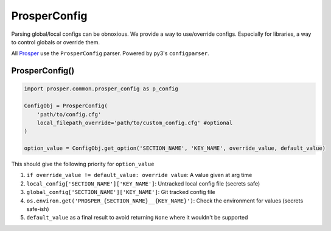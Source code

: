 =============
ProsperConfig
=============
Parsing global/local configs can be obnoxious.  We provide a way to use/override configs.  Especially for libraries, a way to control globals or override them.

All `Prosper <https://github.com/EVEprosper>`_ use the ``ProsperConfig`` parser.  Powered by py3's ``configparser``.

ProsperConfig()
===============

.. code-block:: python

    import prosper.common.prosper_config as p_config

    ConfigObj = ProsperConfig(
        'path/to/config.cfg'
        local_filepath_override='path/to/custom_config.cfg' #optional
    )

    option_value = ConfigObj.get_option('SECTION_NAME', 'KEY_NAME', override_value, default_value)

This should give the following priority for ``option_value``

1. ``if override_value != default_value: override value``: A value given at arg time
2. ``local_config['SECTION_NAME']['KEY_NAME']``: Untracked local config file (secrets safe)
3. ``global_config['SECTION_NAME']['KEY_NAME']``: Git tracked config file
4. ``os.environ.get('PROSPER_{SECTION_NAME}__{KEY_NAME}')``: Check the environment for values (secrets safe-ish)
5. ``default_value`` as a final result to avoid returning ``None`` where it wouldn't be supported
